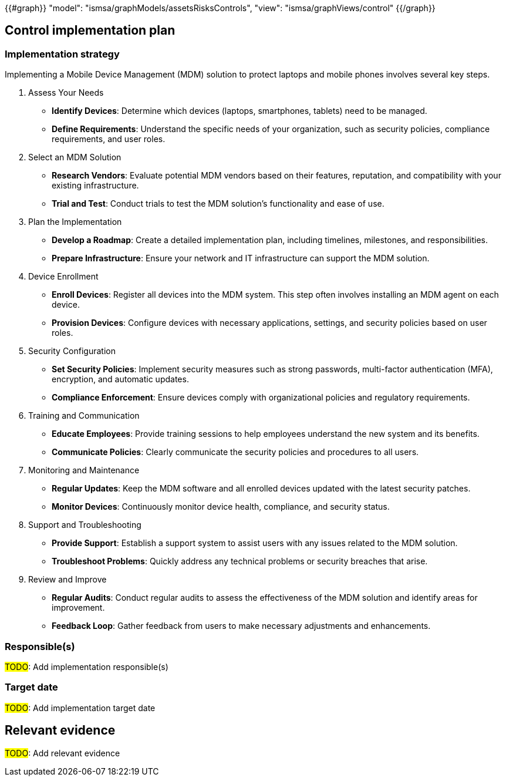 {{#graph}}
  "model": "ismsa/graphModels/assetsRisksControls",
  "view": "ismsa/graphViews/control"
{{/graph}}

== Control implementation plan

=== Implementation strategy

Implementing a Mobile Device Management (MDM) solution to protect laptops and mobile phones involves several key steps. 

1. Assess Your Needs

* *Identify Devices*: Determine which devices (laptops, smartphones, tablets) need to be managed.

* *Define Requirements*: Understand the specific needs of your organization, such as security policies, compliance requirements, and user roles.

2. Select an MDM Solution

* *Research Vendors*: Evaluate potential MDM vendors based on their features, reputation, and compatibility with your existing infrastructure.

* *Trial and Test*: Conduct trials to test the MDM solution's functionality and ease of use.

3. Plan the Implementation

* *Develop a Roadmap*: Create a detailed implementation plan, including timelines, milestones, and responsibilities.

* *Prepare Infrastructure*: Ensure your network and IT infrastructure can support the MDM solution.

4. Device Enrollment

* *Enroll Devices*: Register all devices into the MDM system. This step often involves installing an MDM agent on each device.

* *Provision Devices*: Configure devices with necessary applications, settings, and security policies based on user roles.

5. Security Configuration

* *Set Security Policies*: Implement security measures such as strong passwords, multi-factor authentication (MFA), encryption, and automatic updates.

* *Compliance Enforcement*: Ensure devices comply with organizational policies and regulatory requirements.

6. Training and Communication

* *Educate Employees*: Provide training sessions to help employees understand the new system and its benefits.

* *Communicate Policies*: Clearly communicate the security policies and procedures to all users.

7. Monitoring and Maintenance

* *Regular Updates*: Keep the MDM software and all enrolled devices updated with the latest security patches.

* *Monitor Devices*: Continuously monitor device health, compliance, and security status.

8. Support and Troubleshooting

* *Provide Support*: Establish a support system to assist users with any issues related to the MDM solution.

* *Troubleshoot Problems*: Quickly address any technical problems or security breaches that arise.

9. Review and Improve

* *Regular Audits*: Conduct regular audits to assess the effectiveness of the MDM solution and identify areas for improvement.

* *Feedback Loop*: Gather feedback from users to make necessary adjustments and enhancements.

=== Responsible(s)

#TODO#: Add implementation responsible(s)

=== Target date

#TODO#: Add implementation target date

== Relevant evidence

#TODO#: Add relevant evidence
